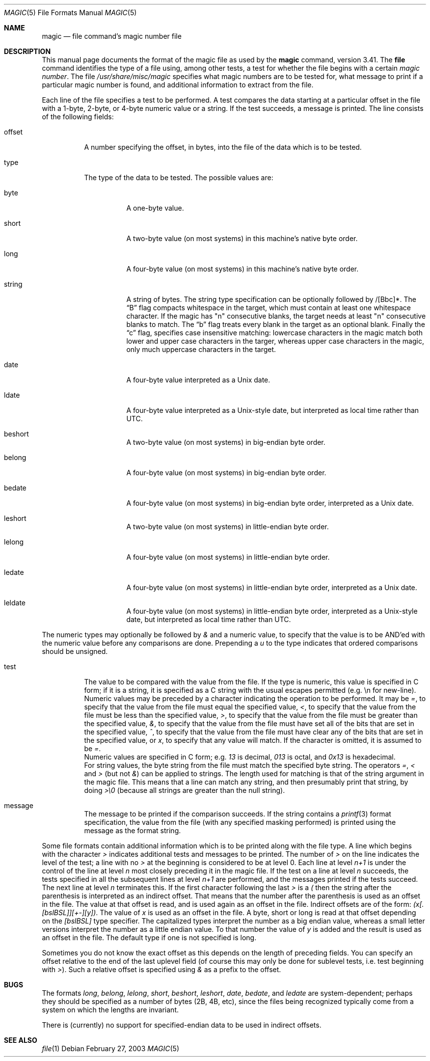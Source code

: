 .\"
.\" $FreeBSD$
.\"
.\" install as magic.4 on USG, magic.5 on V7 or Berkeley systems.
.\"
.Dd February 27, 2003
.Dt MAGIC 5 "Public Domain"
.Os
.Sh NAME
.Nm magic
.Nd file command's magic number file
.Sh DESCRIPTION
This manual page documents the format of the magic file as
used by the
.Nm
command, version 3.41.
The
.Nm file
command identifies the type of a file using,
among other tests,
a test for whether the file begins with a certain
.Em "magic number" .
The file
.Pa /usr/share/misc/magic
specifies what magic numbers are to be tested for,
what message to print if a particular magic number is found,
and additional information to extract from the file.
.Pp
Each line of the file specifies a test to be performed.
A test compares the data starting at a particular offset
in the file with a 1-byte, 2-byte, or 4-byte numeric value or
a string.
If the test succeeds, a message is printed.
The line consists of the following fields:
.Bl -tag -width indent
.It offset
A number specifying the offset, in bytes, into the file of the data
which is to be tested.
.It type
The type of the data to be tested.
The possible values are:
.Bl -tag -width indent
.It byte
A one-byte value.
.It short
A two-byte value (on most systems) in this machine's native byte order.
.It long
A four-byte value (on most systems) in this machine's native byte order.
.It string
A string of bytes.
The string type specification can be optionally followed
by /[Bbc]*.
The
.Dq B
flag compacts whitespace in the target, which must contain
at least one whitespace character.
If the magic has "n" consecutive blanks, the target needs
at least "n" consecutive blanks to match.
The
.Dq b
flag treats every blank in the target as an optional blank.
Finally the
.Dq c
flag, specifies case insensitive matching: lowercase characters
in the magic match both lower and upper case characters in the
targer, whereas upper case characters in the magic, only much
uppercase characters in the target.
.It date
A four-byte value interpreted as a
.Ux
date.
.It ldate
A four-byte value interpreted as a
.Ux Ns -style
date, but interpreted as
local time rather than UTC.
.It beshort
A two-byte value (on most systems) in big-endian byte order.
.It belong
A four-byte value (on most systems) in big-endian byte order.
.It bedate
A four-byte value (on most systems) in big-endian byte order,
interpreted as a
.Ux
date.
.It leshort
A two-byte value (on most systems) in little-endian byte order.
.It lelong
A four-byte value (on most systems) in little-endian byte order.
.It ledate
A four-byte value (on most systems) in little-endian byte order,
interpreted as a
.Ux
date.
.It leldate
A four-byte value (on most systems) in little-endian byte order,
interpreted as a
.Ux Ns -style
date, but interpreted as local time rather
than UTC.
.El
.El
.Pp
The numeric types may optionally be followed by
.Em &
and a numeric value,
to specify that the value is to be AND'ed with the
numeric value before any comparisons are done.
Prepending a
.Em u
to the type indicates that ordered comparisons should be unsigned.
.Bl -tag -width indent
.It test
The value to be compared with the value from the file.
If the type is
numeric, this value
is specified in C form; if it is a string, it is specified as a C string
with the usual escapes permitted (e.g.\& \en for new-line).
.It ""
Numeric values
may be preceded by a character indicating the operation to be performed.
It may be
.Em = ,
to specify that the value from the file must equal the specified value,
.Em < ,
to specify that the value from the file must be less than the specified
value,
.Em > ,
to specify that the value from the file must be greater than the specified
value,
.Em & ,
to specify that the value from the file must have set all of the bits
that are set in the specified value,
.Em ^ ,
to specify that the value from the file must have clear any of the bits
that are set in the specified value, or
.Em x ,
to specify that any value will match.
If the character is omitted,
it is assumed to be
.Em = .
.It ""
Numeric values are specified in C form; e.g.\&
.Em 13
is decimal,
.Em 013
is octal, and
.Em 0x13
is hexadecimal.
.It ""
For string values, the byte string from the
file must match the specified byte string.
The operators
.Em = ,
.Em <
and
.Em >
(but not
.Em & )
can be applied to strings.
The length used for matching is that of the string argument
in the magic file.
This means that a line can match any string, and
then presumably print that string, by doing
.Em >\e0
(because all strings are greater than the null string).
.It message
The message to be printed if the comparison succeeds.
If the string
contains a
.Xr printf 3
format specification, the value from the file (with any specified masking
performed) is printed using the message as the format string.
.El
.Pp
Some file formats contain additional information which is to be printed
along with the file type.
A line which begins with the character
.Em >
indicates additional tests and messages to be printed.
The number of
.Em >
on the line indicates the level of the test; a line with no
.Em >
at the beginning is considered to be at level 0.
Each line at level
.Em n+1
is under the control of the line at level
.Em n
most closely preceding it in the magic file.
If the test on a line at level
.Em n
succeeds, the tests specified in all the subsequent lines at level
.Em n+1
are performed, and the messages printed if the tests succeed.
The next
line at level
.Em n
terminates this.
If the first character following the last
.Em >
is a
.Em \&(
then the string after the parenthesis is interpreted as an indirect offset.
That means that the number after the parenthesis is used as an offset in
the file.
The value at that offset is read, and is used again as an offset
in the file.
Indirect offsets are of the form:
.Em (x[.[bslBSL]][+-][y]) .
The value of
.Em x
is used as an offset in the file.
A byte, short or long is read at that offset
depending on the
.Em [bslBSL]
type specifier.
The capitalized types interpret the number as a big endian value, whereas
a small letter versions interpret the number as a little endian value.
To that number the value of
.Em y
is added and the result is used as an offset in the file.
The default type
if one is not specified is long.
.Pp
Sometimes you do not know the exact offset as this depends on the length of
preceding fields.
You can specify an offset relative to the end of the
last uplevel field (of course this may only be done for sublevel tests, i.e.\&
test beginning with
.Em > Ns ) .
Such a relative offset is specified using
.Em &
as a prefix to the offset.
.Sh BUGS
The formats
.Em long ,
.Em belong ,
.Em lelong ,
.Em short ,
.Em beshort ,
.Em leshort ,
.Em date ,
.Em bedate ,
and
.Em ledate
are system-dependent; perhaps they should be specified as a number
of bytes (2B, 4B, etc),
since the files being recognized typically come from
a system on which the lengths are invariant.
.Pp
There is (currently) no support for specified-endian data to be used in
indirect offsets.
.Sh SEE ALSO
.Xr file 1
.\"
.\" From: guy@sun.uucp (Guy Harris)
.\" Newsgroups: net.bugs.usg
.\" Subject: /etc/magic's format isn't well documented
.\" Message-ID: <2752@sun.uucp>
.\" Date: 3 Sep 85 08:19:07 GMT
.\" Organization: Sun Microsystems, Inc.
.\" Lines: 136
.\"
.\" Here's a manual page for the format accepted by the "file" made by adding
.\" the changes I posted to the S5R2 version.
.\"
.\" Modified for Ian Darwin's version of the file command.
.\" @(#)$Id: magic.man,v 1.21 2003/02/27 20:47:46 christos Exp $

